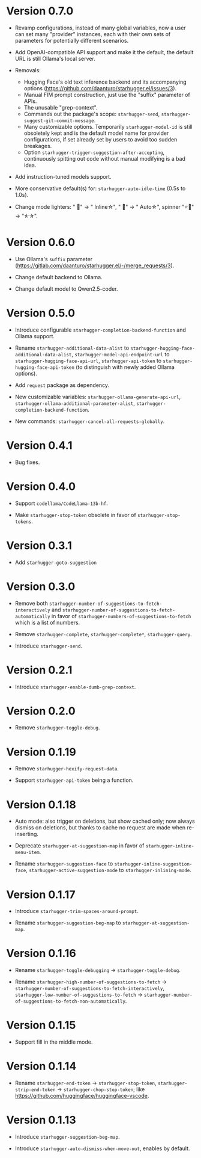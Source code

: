 * Version 0.7.0

- Revamp configurations, instead of many global variables, now a user can set many "provider" instances, each with their own sets of parameters for potentially different scenarios.

- Add OpenAI-compatible API support and make it the default, the default URL is still Ollama's local server.

- Removals:
  - Hugging Face's old text inference backend and its accompanying options (https://github.com/daanturo/starhugger.el/issues/3).
  - Manual FIM prompt construction, just use the "suffix" parameter of APIs.
  - The unusable "grep-context".
  - Commands out the package's scope: ~starhugger-send~, ~starhugger-suggest-git-commit-message~.
  - Many customizable options.  Temporarily ~starhugger-model-id~ is still obsoletely kept and is the default model name for provider configurations, if set already set by users to avoid too sudden breakages.
  - Option ~starhugger-trigger-suggestion-after-accepting~, continuously spitting out code without manual modifying is a bad idea.

- Add instruction-tuned models support.

- More conservative default(s) for: ~starhugger-auto-idle-time~ (0.5s to 1.0s).

- Change mode lighters: " 🌠" -> " Inline☆", " 💫" -> " Auto☆", spinner "⭐🌟" -> "⯪⯫".

* Version 0.6.0

- Use Ollama's ~suffix~ parameter (https://gitlab.com/daanturo/starhugger.el/-/merge_requests/3).

- Change default backend to Ollama.

- Change default model to Qwen2.5-coder.

* Version 0.5.0

- Introduce configurable ~starhugger-completion-backend-function~ and Ollama
  support.

- Rename ~starhugger-additional-data-alist~ to
  ~starhugger-hugging-face-additional-data-alist~,
  ~starhugger-model-api-endpoint-url~ to ~starhugger-hugging-face-api-url~,
  ~starhugger-api-token~ to ~starhugger-hugging-face-api-token~ (to distinguish
  with newly added Ollama options).

- Add ~request~ package as dependency.

- New customizable variables: ~starhugger-ollama-generate-api-url~,
  ~starhugger-ollama-additional-parameter-alist~,
  ~starhugger-completion-backend-function~.

- New commands: ~starhugger-cancel-all-requests-globally~.

* Version 0.4.1

- Bug fixes.

* Version 0.4.0

- Support ~codellama/CodeLlama-13b-hf~.

- Make ~starhugger-stop-token~ obsolete in favor of ~starhugger-stop-tokens~.

* Version 0.3.1

- Add ~starhugger-goto-suggestion~

* Version 0.3.0

- Remove both ~starhugger-number-of-suggestions-to-fetch-interactively~ and ~starhugger-number-of-suggestions-to-fetch-automatically~ in favor of ~starhugger-numbers-of-suggestions-to-fetch~ which is a list of numbers.

- Remove ~starhugger-complete~, ~starhugger-complete*~, ~starhugger-query~.

- Introduce ~starhugger-send~.

* Version 0.2.1

- Introduce ~starhugger-enable-dumb-grep-context~.

* Version 0.2.0

- Remove ~starhugger-toggle-debug~.

* Version 0.1.19

- Remove ~starhugger-hexify-request-data~.

- Support ~starhugger-api-token~ being a function.

* Version 0.1.18

- Auto mode: also trigger on deletions, but show cached only; now always dismiss on deletions, but thanks to cache no request are made when re-inserting.

- Deprecate ~starhugger-at-suggestion-map~ in favor of ~starhugger-inline-menu-item~.

- Rename ~starhugger-suggestion-face~ to ~starhugger-inline-suggestion-face~, ~starhugger-active-suggestion-mode~ to ~starhugger-inlining-mode~.

* Version 0.1.17

- Introduce ~starhugger-trim-spaces-around-prompt~.

- Rename ~starhugger-suggestion-beg-map~ to ~starhugger-at-suggestion-map~.

* Version 0.1.16

- Rename ~starhugger-toggle-debugging~ -> ~starhugger-toggle-debug~.

- Rename ~starhugger-high-number-of-suggestions-to-fetch~ -> ~starhugger-number-of-suggestions-to-fetch-interactively~, ~starhugger-low-number-of-suggestions-to-fetch~ -> ~starhugger-number-of-suggestions-to-fetch-non-automatically~.

* Version 0.1.15

- Support fill in the middle mode.

* Version 0.1.14

- Rename ~starhugger-end-token~ -> ~starhugger-stop-token~, ~starhugger-strip-end-token~ -> ~starhugger-chop-stop-token~; like [[https://github.com/huggingface/huggingface-vscode]].

* Version 0.1.13

- Introduce ~starhugger-suggestion-beg-map~.

- Introduce ~starhugger-auto-dismiss-when-move-out~, enables by default.
